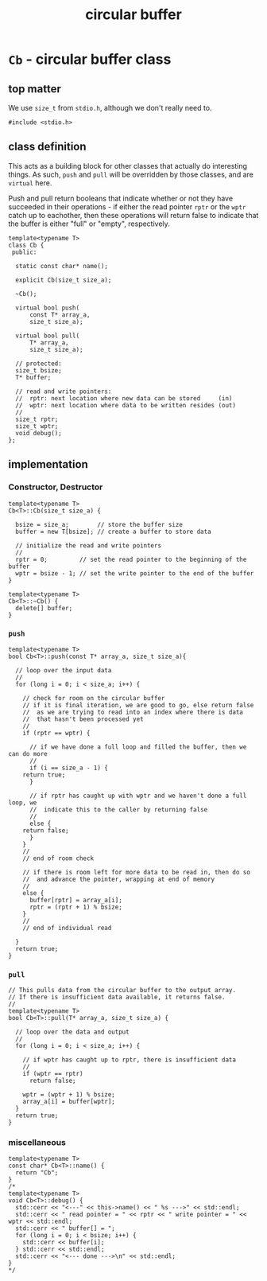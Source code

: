 #+Title: circular buffer
* ~Cb~ - circular buffer class
:PROPERTIES:
:header-args:  :tangle ../../src/class/cb.h
:header-args+: :main no
:END:
** top matter
We use ~size_t~ from ~stdio.h~, although we don't really need to. 
#+BEGIN_SRC C++ :includes <iostream> 
#include <stdio.h>
#+END_SRC
** class definition
This acts as a building block for other classes that actually do interesting things. As such, ~push~ and ~pull~ will be overridden by those classes, and are ~virtual~ here.

Push and pull return booleans that indicate whether or not they have succeeded in their operations - if either the read pointer ~rptr~ or the ~wptr~ catch up to eachother, then these operations will return false to indicate that the buffer is either "full" or "empty", respectively.
#+BEGIN_SRC C++
template<typename T>
class Cb {
 public:

  static const char* name();

  explicit Cb(size_t size_a);

  ~Cb();

  virtual bool push(
      const T* array_a,
      size_t size_a);

  virtual bool pull(
      T* array_a,
      size_t size_a);

  // protected:
  size_t bsize;
  T* buffer;

  // read and write pointers:
  //  rptr: next location where new data can be stored     (in)
  //  wptr: next location where data to be written resides (out)
  //
  size_t rptr;
  size_t wptr;
  void debug();
};
#+END_SRC
** implementation
*** Constructor, Destructor
#+BEGIN_SRC C++
template<typename T>
Cb<T>::Cb(size_t size_a) {
  
  bsize = size_a;        // store the buffer size
  buffer = new T[bsize]; // create a buffer to store data

  // initialize the read and write pointers
  //
  rptr = 0;         // set the read pointer to the beginning of the buffer
  wptr = bsize - 1; // set the write pointer to the end of the buffer
}

template<typename T>
Cb<T>::~Cb() {
  delete[] buffer;
}
#+END_SRC
*** ~push~
#+BEGIN_SRC C++
template<typename T>
bool Cb<T>::push(const T* array_a, size_t size_a){

  // loop over the input data
  //
  for (long i = 0; i < size_a; i++) {

    // check for room on the circular buffer
    // if it is final iteration, we are good to go, else return false
    //  as we are trying to read into an index where there is data
    //  that hasn't been processed yet
    //
    if (rptr == wptr) {

      // if we have done a full loop and filled the buffer, then we can do more
      //
      if (i == size_a - 1) {
	return true;
      }

      // if rptr has caught up with wptr and we haven't done a full loop, we
      //  indicate this to the caller by returning false
      //
      else {
	return false;
      }
    }
    //
    // end of room check

    // if there is room left for more data to be read in, then do so
    //  and advance the pointer, wrapping at end of memory
    //
    else {
      buffer[rptr] = array_a[i];
      rptr = (rptr + 1) % bsize;
    }
    //
    // end of individual read
 
  }
  return true;
}
#+END_SRC
*** ~pull~
#+BEGIN_SRC C++
// This pulls data from the circular buffer to the output array.
// If there is insufficient data available, it returns false.
//
template<typename T>
bool Cb<T>::pull(T* array_a, size_t size_a) {
 
  // loop over the data and output
  //
  for (long i = 0; i < size_a; i++) {

    // if wptr has caught up to rptr, there is insufficient data
    //
    if (wptr == rptr)
      return false;

    wptr = (wptr + 1) % bsize;
    array_a[i] = buffer[wptr];
  }
  return true;
}
#+END_SRC
*** miscellaneous
#+BEGIN_SRC C++
template<typename T>
const char* Cb<T>::name() {
  return "Cb";
}
/*
template<typename T>
void Cb<T>::debug() {
  std::cerr << "<---" << this->name() << " %s --->" << std::endl;
  std::cerr << " read pointer = " << rptr << " write pointer = " << wptr << std::endl;
  std::cerr << " buffer[] = ";
  for (long i = 0; i < bsize; i++) {
    std::cerr << buffer[i];
  } std::cerr << std::endl;
  std::cerr << "<--- done --->\n" << std::endl;
}
*/
#+END_SRC
